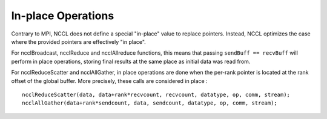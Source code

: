 .. _in-place-operations:

*******************
In-place Operations
*******************

Contrary to MPI, NCCL does not define a special "in-place" value to replace pointers. Instead, NCCL optimizes the case where the provided pointers are effectively "in place".

For ncclBroadcast, ncclReduce and ncclAllreduce functions, this means that passing ``sendBuff == recvBuff`` will perform in place operations,
storing final results at the same place as initial data was read from.

For ncclReduceScatter and ncclAllGather, in place operations are done when the per-rank pointer is located at the rank offset of the global buffer.
More precisely, these calls are considered in place : ::

  ncclReduceScatter(data, data+rank*recvcount, recvcount, datatype, op, comm, stream);
  ncclAllGather(data+rank*sendcount, data, sendcount, datatype, op, comm, stream);
